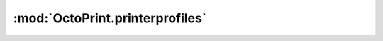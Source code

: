 .. sec-jsclientlib-printerprofiles:

:mod:`OctoPrint.printerprofiles`
--------------------------------

.. js:function:: OctoPrint.printerprofiles.list(opts)

   Retrieves a list of all configured printer profiles.

   :param object opts: Additional options for the request
   :returns Promise: A `jQuery Promise <http://api.jquery.com/Types/#Promise>`_ for the request's response

.. js:function:: OctoPrint.printerprofiles.get(id, opts)

   :param string id: The identifier of the profile to retrieve
   :param object opts: Additional options for the request
   :returns Promise: A `jQuery Promise <http://api.jquery.com/Types/#Promise>`_ for the request's response

.. js:function:: OctoPrint.printerprofiles.add(profile, additional, opts)

   Adds a new profile to OctoPrint.

   :param string profile: The data of the profile to add
   :param string basedOn: The identifier of the profile to base this profile on (optional)
   :param object opts: Additional options for the request
   :returns Promise: A `jQuery Promise <http://api.jquery.com/Types/#Promise>`_ for the request's response

.. js:function:: OctoPrint.printerprofiles.update(id, profile, opts)

   Updates an existing profile in OctoPrint.

   :param string id: The identifier of the profile to update
   :param string profile: The data of the profile to update
   :param object opts: Additional options for the request
   :returns Promise: A `jQuery Promise <http://api.jquery.com/Types/#Promise>`_ for the request's response

.. js:function:: OctoPrint.printerprofiles.delete(id, opts)

   Deletes a profile in OctoPrint.

   :param string id: The identifier of the profile to delete
   :param object opts: Additional options for the request
   :returns Promise: A `jQuery Promise <http://api.jquery.com/Types/#Promise>`_ for the request's response

.. seealso::

   :ref:`Printer profile operations <sec-api-printerprofiles>`
       The documentation of the underlying printer profile API.
